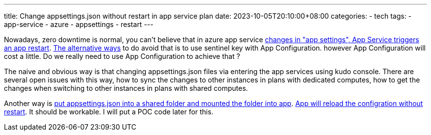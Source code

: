---
title: Change appsettings.json without restart in app service plan
date: 2023-10-05T20:10:00+08:00
categories:
- tech
tags:
- app-service
- azure
- appsettings
- restart
---


Nowadays, zero downtime is normal, you can't believe that in azure app service  https://learn.microsoft.com/en-us/azure/app-service/configure-common?tabs=portal#:~:text=When%20you%20add%2C%20remove%2C%20or%20edit%20app%20settings%2C%20App%20Service%20triggers%20an%20app%20restart[changes in "app settings", App Service triggers an app restart]. https://learn.microsoft.com/en-us/azure/azure-app-configuration/enable-dynamic-configuration-aspnet-core?tabs=core6x[The alternative ways] to do avoid that is to use sentinel key with App Configuration. however App Configuration will cost a little. Do we really need to use App Configuration to achieve that ?


The naive and obvious way is that changing appsettings.json files via entering the app services using kudo console. There are several open issues with this way, how to sync the changes to other instances in  plans with dedicated computes, how to get the changes when switching to other instances in plans with shared computes.


Another way is https://learn.microsoft.com/en-us/azure/app-service/configure-connect-to-azure-storage?pivots=code-windows&tabs=basic%2Ccli#configure-your-app-with-azure-storage[put appsettings.json into a shared folder and mounted the folder into app]. https://learn.microsoft.com/en-us/aspnet/core/fundamentals/configuration/?view=aspnetcore-6.0#:~:text=a%20default%20value.-,Using%20the%20default%20configuration%2C%20the%20appsettings.json%20and%20appsettings.%7BEnvironment%7D.json%20files%20are%20enabled%20with%20reloadOnChange%3A%20true.%20Changes%20made%20to%20the%20appsettings.json%20and%20appsettings.%7BEnvironment%7D.json%20file%20after%20the%20app%20starts%20are%20read%20by%20the%20JSON%20configuration%20provider.,-Bind%20hierarchical%20configuration[App will reload the configration without restart]. It should be workable. I will put a POC code later for this.